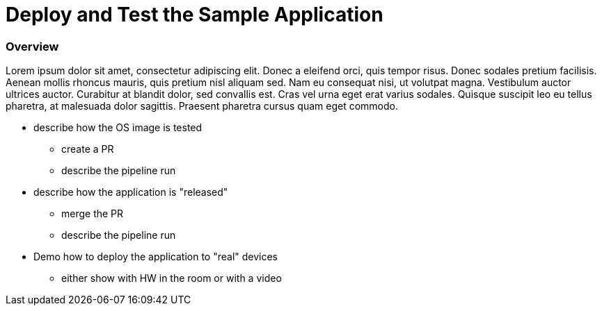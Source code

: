 = Deploy and Test the Sample Application

=== Overview
Lorem ipsum dolor sit amet, consectetur adipiscing elit. Donec a eleifend orci, quis tempor risus. Donec sodales pretium facilisis. 
Aenean mollis rhoncus mauris, quis pretium nisl aliquam sed. Nam eu consequat nisi, ut volutpat magna. Vestibulum auctor ultrices auctor. 
Curabitur at blandit dolor, sed convallis est. Cras vel urna eget erat varius sodales. Quisque suscipit leo eu tellus pharetra, at malesuada dolor sagittis. 
Praesent pharetra cursus quam eget commodo.

* describe how the OS image is tested
** create a PR
** describe the pipeline run

* describe how the application is "released"
** merge the PR
** describe the pipeline run

* Demo how to deploy the application to "real" devices
** either show with HW in the room or with a video